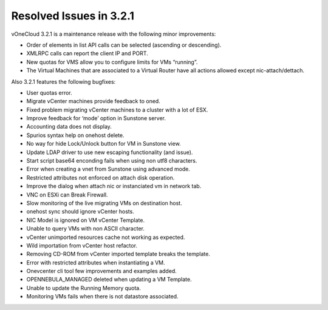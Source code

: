 .. _resolved_issues_in_3.2.1:

========================
Resolved Issues in 3.2.1
========================

vOneCloud 3.2.1 is a maintenance release with the following minor improvements:

- Order of elements in list API calls can be selected (ascending or descending).
- XMLRPC calls can report the client IP and PORT.
- New quotas for VMS allow you to configure limits for VMs “running”.
- The Virtual Machines that are associated to a Virtual Router have all actions allowed except nic-attach/dettach.

Also 3.2.1 features the following bugfixes:

- User quotas error.
- Migrate vCenter machines provide feedback to oned.
- Fixed problem migrating vCenter machines to a cluster with a lot of ESX.
- Improve feedback for ‘mode’ option in Sunstone server.
- Accounting data does not display.
- Spurios syntax help on onehost delete.
- No way for hide Lock/Unlock button for VM in Sunstone view.
- Update LDAP driver to use new escaping functionality (and issue).
- Start script base64 enconding fails when using non utf8 characters.
- Error when creating a vnet from Sunstone using advanced mode.
- Restricted attributes not enforced on attach disk operation.
- Improve the dialog when attach nic or instanciated vm in network tab.
- VNC on ESXi can Break Firewall.
- Slow monitoring of the live migrating VMs on destination host.
- onehost sync should ignore vCenter hosts.
- NIC Model is ignored on VM vCenter Template.
- Unable to query VMs with non ASCII character.
- vCenter unimported resources cache not working as expected.
- Wild importation from vCenter host refactor.
- Removing CD-ROM from vCenter imported template breaks the template.
- Error with restricted attributes when instantiating a VM.
- Onevcenter cli tool few improvements and examples added.
- OPENNEBULA_MANAGED deleted when updating a VM Template.
- Unable to update the Running Memory quota.
- Monitoring VMs fails when there is not datastore associated.
